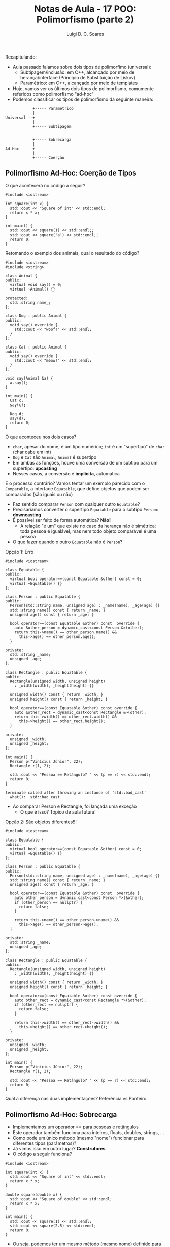 #+title: Notas de Aula - 17 POO: Polimorfismo (parte 2)
#+author: Luigi D. C. Soares
#+startup: entitiespretty
#+options: toc:nil  num:nil
#+property: header-args :results scalar
Recapitulando:
- Aula passado falamos sobre dois tipos de polimorfimo (universal):
  - Subtipagem/inclusão: em C++, alcançado por meio de herança/interface (Princípio de Substituição de Liskov)
  - Paramétrico: em C++, alcançado por meio de templates
- Hoje, vamos ver os últimos dois tipos de polimorfismo, comumente referidos como polimorfismo "ad-hoc"
- Podemos classificar os tipos de polimorfismo da seguinte maneira:

#+begin_example
            +----- Paramétrico
            |
Universal --+
            |
            +----- Subtipagem


            +----- Sobrecarga
            |
Ad-Hoc    --+
            |
            +----- Coerção
#+end_example

** Polimorfismo Ad-Hoc: Coerção de Tipos

O que acontecerá no código a seguir?

#+begin_src C++ :flags -std=c++17 :exports both
#include <iostream>

int square(int x) {
  std::cout << "Square of int" << std::endl;
  return x * x;
}

int main() {
  std::cout << square(1) << std::endl;;
  std::cout << square('a') << std::endl;;
  return 0;
}
#+end_src

#+RESULTS:
: Square of int
: 1
: Square of int
: 9409

Retomando o exemplo dos animais, qual o resultado do código?

#+begin_src C++ :flags -std=c++17 :exports both
#include <iostream>
#include <string>

class Animal {
public:
  virtual void say() = 0;
  virtual ~Animal() {}

protected:
  std::string name_;
};

class Dog : public Animal {
public:
  void say() override {
    std::cout << "woof!" << std::endl;
  }
};

class Cat : public Animal {
public:
  void say() override {
    std::cout << "meow!" << std::endl;
  }
};

void say(Animal &a) {
  a.say();
}

int main() {
  Cat c;
  say(c);
  
  Dog d;
  say(d);
  return 0;
}
#+end_src

#+RESULTS:
: meow!
: woof!

O que aconteceu nos dois casos?
- ~char~, apesar do nome, é um tipo numérico; ~int~ é um "supertipo" de ~char~ (char cabe em int)
- ~Dog~ e ~Cat~ são ~Animal~; ~Animal~ é supertipo
- Em ambas as funções, houve uma conversão de um subtipo
  para um supertipo: *upcasting*
- Nesses casos, a conversão é *implícita*, automática

E o processo contrário? Vamos tentar um exemplo parecido com o ~Comparable~, a interface ~Equatable~, que define objetos que podem ser comparados (são iguais ou não)
- Faz sentido comparar ~Person~ com qualquer outro ~Equatable~?
- Precisaríamos converter o supertipo ~Equatable~ para o subtipo ~Person~: *downcasting*
- É possível ser feito de forma automática? *Não!*
  - A relação "é um" que existe no caso da herança não é simétrica:
    toda pessoa é igualável, mas nem todo objeto comparável é uma pessoa
- O que fazer quando o outro ~Equatable~ não é ~Person~?

Opção 1: Erro

#+begin_src C++ :flags -std=c++17 :results silent
#include <iostream>

class Equatable {
public:
  virtual bool operator==(const Equatable &other) const = 0;
  virtual ~Equatable() {}
};

class Person : public Equatable {
public:
  Person(std::string name, unsigned age) : _name(name), _age(age) {}
  std::string name() const { return _name; }
  unsigned age() const { return _age; }

  bool operator==(const Equatable &other) const  override {
    auto &other_person = dynamic_cast<const Person &>(other);
    return this->name() == other_person.name() &&
      this->age() == other_person.age();
  }
  
private:
  std::string _name;
  unsigned _age;
};

class Rectangle : public Equatable {
public:
  Rectangle(unsigned width, unsigned height)
    : _width(width), _height(height) {}

  unsigned width() const { return _width; }
  unsigned height() const { return _height; }

  bool operator==(const Equatable &other) const override {
    auto &other_rect = dynamic_cast<const Rectangle &>(other);
    return this->width() == other_rect.width() &&
      this->height() == other_rect.height();
  }
  
private:
  unsigned _width;
  unsigned _height;
};

int main() {
  Person p("Vinícius Júnior", 22);
  Rectangle r(1, 2);

  std::cout << "Pessoa == Retângulo? " << (p == r) << std::endl;
  return 0;
}
#+end_src

#+begin_example
terminate called after throwing an instance of 'std::bad_cast'
  what():  std::bad_cast
#+end_example

- Ao comparar Person e Rectangle, foi lançada uma exceção
  - O que é isso? Tópico de aula futura!

Opção 2: São objetos diferentes!!!

#+begin_src C++ :flags -std=c++17 :exports both
#include <iostream>

class Equatable {
public:
  virtual bool operator==(const Equatable &other) const = 0;
  virtual ~Equatable() {}
};

class Person : public Equatable {
public:
  Person(std::string name, unsigned age) : _name(name), _age(age) {}
  std::string name() const { return _name; }
  unsigned age() const { return _age; }

  bool operator==(const Equatable &other) const  override {
    auto other_person = dynamic_cast<const Person *>(&other);
    if (other_person == nullptr) {
      return false;
    }
    
    return this->name() == other_person->name() &&
      this->age() == other_person->age();
  }
  
private:
  std::string _name;
  unsigned _age;
};

class Rectangle : public Equatable {
public:
  Rectangle(unsigned width, unsigned height)
    : _width(width), _height(height) {}

  unsigned width() const { return _width; }
  unsigned height() const { return _height; }

  bool operator==(const Equatable &other) const override {
    auto other_rect = dynamic_cast<const Rectangle *>(&other);
    if (other_rect == nullptr) {
      return false;
    }
    
    return this->width() == other_rect->width() &&
      this->height() == other_rect->height();
  }
  
private:
  unsigned _width;
  unsigned _height;
};

int main() {
  Person p("Vinícius Júnior", 22);
  Rectangle r(1, 2);

  std::cout << "Pessoa == Retângulo? " << (p == r) << std::endl;
  return 0;
}
#+end_src

#+RESULTS:
: Pessoa == Retângulo? 0

Qual a diferença nas duas implementações? Referência vs Ponteiro

** Polimorfismo Ad-Hoc: Sobrecarga

- Implementamos um operador == para pessoas e retângulos
- Este operador também funciona para inteiros, floats, doubles, strings, ...
- Como pode um único método (mesmo "nome") funcionar para diferentes tipos (parâmetros)?
- Já vimos isso em outro lugar? *Construtores*
- O código a seguir funciona?

#+begin_src C++ :flags -std=c++17 :exports both
#include <iostream>

int square(int x) {
  std::cout << "Square of int" << std::endl;
  return x * x;
}

double square(double x) {
  std::cout << "Square of double" << std::endl;
  return x * x;
}

int main() {
  std::cout << square(1) << std::endl;
  std::cout << square(2.5) << std::endl;
  return 0;
}
#+end_src

#+RESULTS:
: Square of int
: 1
: Square of double
: 6.25

- Ou seja, podemos ter um mesmo método (mesmo nome) definido para diferentes tipos!
- Chamamos isto de *Sobrecarga*
  
